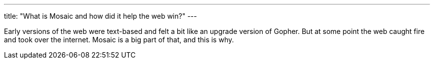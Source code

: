 ---
title: "What is Mosaic and how did it help the web win?"
---

Early versions of the web were text-based and felt a bit like an upgrade
version of Gopher.
//
But at some point the web caught fire and took over the internet.
//
Mosaic is a big part of that, and this is why.
